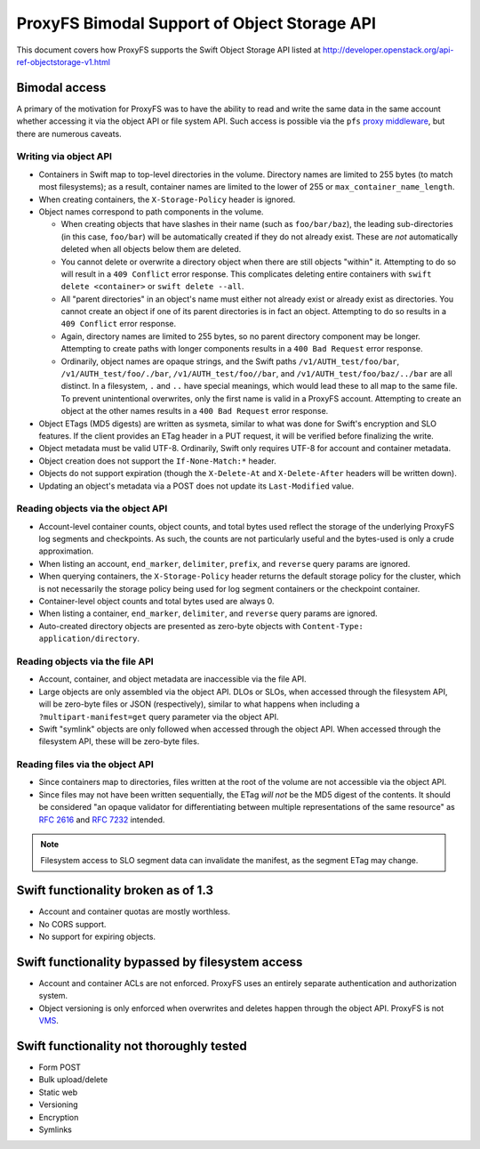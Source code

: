 =============================================
ProxyFS Bimodal Support of Object Storage API
=============================================

This document covers how ProxyFS supports the Swift Object Storage API listed at
http://developer.openstack.org/api-ref-objectstorage-v1.html


Bimodal access
==============

A primary of the motivation for ProxyFS was to have the ability to read and
write the same data in the same account whether accessing it via the object
API or file system API. Such access is possible via the ``pfs`` `proxy middleware
<https://github.com/swiftstack/ProxyFS/tree/development/pfs_middleware/>`__,
but there are numerous caveats.

Writing via object API
----------------------

- Containers in Swift map to top-level directories in the volume.
  Directory names are limited to 255 bytes (to match most filesystems); as a
  result, container names are limited to the lower of 255 or
  ``max_container_name_length``.
- When creating containers, the ``X-Storage-Policy`` header is ignored.
- Object names correspond to path components in the volume.

  - When creating objects that have slashes in their name (such as
    ``foo/bar/baz``), the leading sub-directories (in this case,
    ``foo/bar``) will be automatically created if they do not already
    exist. These are *not* automatically deleted when all objects below
    them are deleted.
  - You cannot delete or overwrite a directory object when there are
    still objects "within" it. Attempting to do so will result in a
    ``409 Conflict`` error response.  This complicates deleting entire
    containers with ``swift delete <container>`` or ``swift delete --all``.
  - All "parent directories" in an object's name must either not
    already exist or already exist as directories. You cannot create an
    object if one of its parent directories is in fact an object.
    Attempting to do so results in a ``409 Conflict`` error response.
  - Again, directory names are limited to 255 bytes, so no parent
    directory component may be longer. Attempting to create paths with
    longer components results in a ``400 Bad Request`` error response.
  - Ordinarily, object names are opaque strings, and the Swift paths
    ``/v1/AUTH_test/foo/bar``, ``/v1/AUTH_test/foo/./bar``,
    ``/v1/AUTH_test/foo//bar``, and ``/v1/AUTH_test/foo/baz/../bar`` are
    all distinct. In a filesystem, ``.`` and ``..`` have special meanings,
    which would lead these to all map to the same file. To prevent
    unintentional overwrites, only the first name is valid in a ProxyFS
    account. Attempting to create an object at the other names results in
    a ``400 Bad Request`` error response.

- Object ETags (MD5 digests) are written as sysmeta, similar to what was
  done for Swift's encryption and SLO features. If the client provides an
  ETag header in a PUT request, it will be verified before finalizing the
  write.
- Object metadata must be valid UTF-8. Ordinarily, Swift only requires
  UTF-8 for account and container metadata.
- Object creation does not support the ``If-None-Match:*`` header.
- Objects do not support expiration (though the ``X-Delete-At`` and
  ``X-Delete-After`` headers will be written down).
- Updating an object's metadata via a POST does not update its
  ``Last-Modified`` value.


Reading objects via the object API
----------------------------------

- Account-level container counts, object counts, and total bytes used
  reflect the storage of the underlying ProxyFS log segments and
  checkpoints. As such, the counts are not particularly useful and the
  bytes-used is only a crude approximation.
- When listing an account, ``end_marker``, ``delimiter``, ``prefix``, and
  ``reverse`` query params are ignored.
- When querying containers, the ``X-Storage-Policy`` header returns the
  default storage policy for the cluster, which is not necessarily the
  storage policy being used for log segment containers or the checkpoint
  container.
- Container-level object counts and total bytes used are always 0.
- When listing a container, ``end_marker``, ``delimiter``, and
  ``reverse`` query params are ignored.
- Auto-created directory objects are presented as zero-byte objects
  with ``Content-Type: application/directory``.


Reading objects via the file API
--------------------------------

- Account, container, and object metadata are inaccessible via the file API.
- Large objects are only assembled via the object API. DLOs or SLOs, when
  accessed through the filesystem API, will be zero-byte files or JSON
  (respectively), similar to what happens when including a
  ``?multipart-manifest=get`` query parameter via the object API.
- Swift "symlink" objects are only followed when accessed through the object
  API. When accessed through the filesystem API, these will be zero-byte
  files.

Reading files via the object API
--------------------------------

- Since containers map to directories, files written at the root of the
  volume are not accessible via the object API.
- Since files may not have been written sequentially, the ETag *will
  not* be the MD5 digest of the contents. It should be considered "an
  opaque validator for differentiating between multiple representations
  of the same resource" as `RFC 2616
  <https://tools.ietf.org/html/rfc2616.html#section-13.3.3>`__ and
  `RFC 7232 <https://tools.ietf.org/html/rfc7232#section-2.3>`__
  intended.

.. note::
  Filesystem access to SLO segment data can invalidate the
  manifest, as the segment ETag may change.


Swift functionality broken as of 1.3
====================================

- Account and container quotas are mostly worthless.
- No CORS support.
- No support for expiring objects.


Swift functionality bypassed by filesystem access
=================================================

- Account and container ACLs are not enforced. ProxyFS uses an entirely
  separate authentication and authorization system.
- Object versioning is only enforced when overwrites and deletes happen
  through the object API. ProxyFS is not `VMS
  <https://en.wikipedia.org/wiki/Files-11>`__.

Swift functionality not thoroughly tested
=========================================

- Form POST
- Bulk upload/delete
- Static web
- Versioning
- Encryption
- Symlinks
